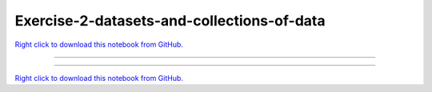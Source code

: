 ..
   skip_execute is explicitly included in the rst so that the notebook will not
   be evaluated when generating html

*******************************************
Exercise-2-datasets-and-collections-of-data
*******************************************

`Right click to download this notebook from GitHub. <https://raw.githubusercontent.com/pyviz/pyviz/master/examples/tutorial/exercises/Exercise-2-datasets-and-collections-of-data.ipynb>`_

-------


.. notebook:: pyviz ../../../examples/tutorial/exercises/Exercise-2-datasets-and-collections-of-data.ipynb
    :offset: 1
    :skip_execute: True


-------

`Right click to download this notebook from GitHub. <https://raw.githubusercontent.com/pyviz/pyviz/master/examples/tutorial/exercises/Exercise-2-datasets-and-collections-of-data.ipynb>`_
